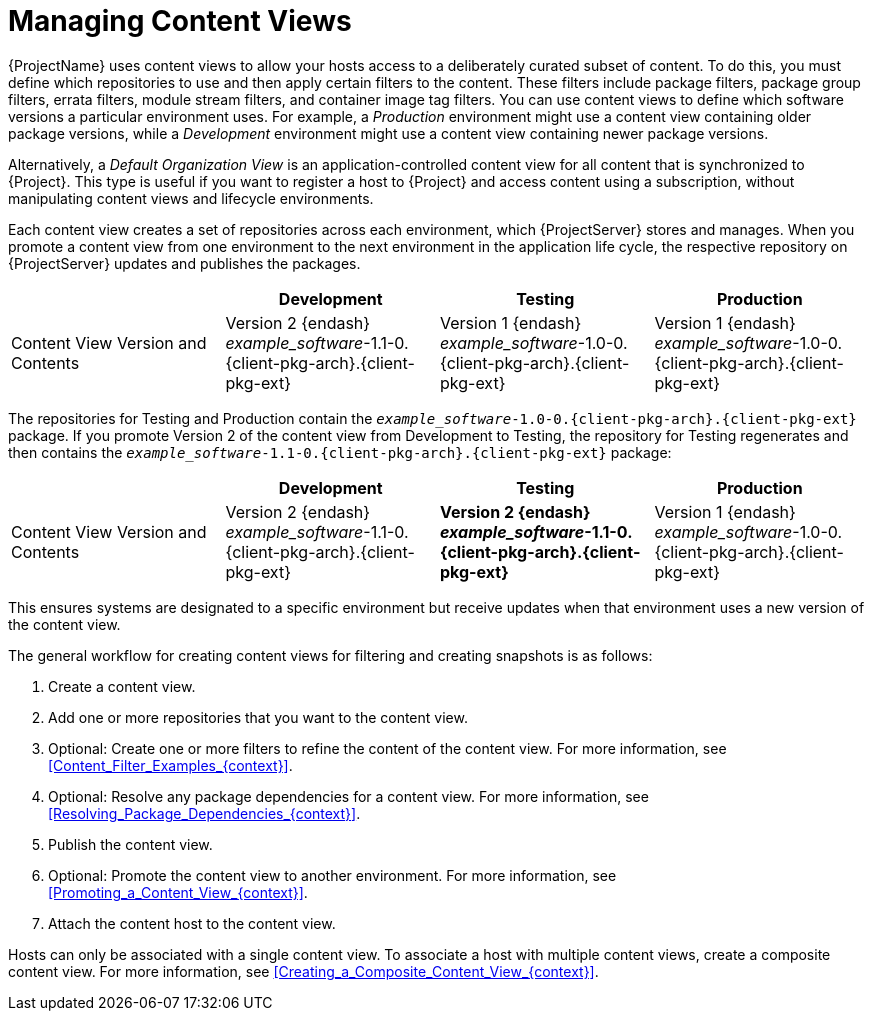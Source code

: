 [id="Managing_Content_Views_{context}"]
= Managing Content Views

{ProjectName} uses content views to allow your hosts access to a deliberately curated subset of content.
To do this, you must define which repositories to use and then apply certain filters to the content.
These filters include package filters, package group filters, errata filters, module stream filters, and container image tag filters.
You can use content views to define which software versions a particular environment uses.
For example, a _Production_ environment might use a content view containing older package versions, while a _Development_ environment might use a content view containing newer package versions.

Alternatively, a _Default Organization View_ is an application-controlled content view for all content that is synchronized to {Project}.
This type is useful if you want to register a host to {Project} and access content using a subscription, without manipulating content views and lifecycle environments.

Each content view creates a set of repositories across each environment, which {ProjectServer} stores and manages.
When you promote a content view from one environment to the next environment in the application life cycle, the respective repository on {ProjectServer} updates and publishes the packages.

|===
| | Development | Testing | Production

| Content View Version and Contents | Version 2 {endash} _example_software_-1.1-0.{client-pkg-arch}.{client-pkg-ext} | Version 1 {endash} _example_software_-1.0-0.{client-pkg-arch}.{client-pkg-ext} | Version 1 {endash} _example_software_-1.0-0.{client-pkg-arch}.{client-pkg-ext}
|===

The repositories for Testing and Production contain the `_example_software_-1.0-0.{client-pkg-arch}.{client-pkg-ext}` package.
If you promote Version 2 of the content view from Development to Testing, the repository for Testing regenerates and then contains the `_example_software_-1.1-0.{client-pkg-arch}.{client-pkg-ext}` package:

|===
| | Development | Testing | Production

| Content View Version and Contents | Version 2 {endash} _example_software_-1.1-0.{client-pkg-arch}.{client-pkg-ext} | *Version 2 {endash} _example_software_-1.1-0.{client-pkg-arch}.{client-pkg-ext}* | Version 1 {endash} _example_software_-1.0-0.{client-pkg-arch}.{client-pkg-ext}
|===

This ensures systems are designated to a specific environment but receive updates when that environment uses a new version of the content view.

The general workflow for creating content views for filtering and creating snapshots is as follows:

. Create a content view.
. Add one or more repositories that you want to the content view.
. Optional: Create one or more filters to refine the content of the content view.
For more information, see xref:Content_Filter_Examples_{context}[].
. Optional: Resolve any package dependencies for a content view.
For more information, see xref:Resolving_Package_Dependencies_{context}[].
. Publish the content view.
. Optional: Promote the content view to another environment.
For more information, see xref:Promoting_a_Content_View_{context}[].
. Attach the content host to the content view.

ifdef::client-content-dnf[]
If a repository is not associated with the content view, the file `/etc/yum.repos.d/redhat.repo` remains empty and systems registered to it cannot receive updates.
endif::[]
ifdef::client-content-apt[]
If a repository is not associated with the content view, the file `/etc/apt/sources.list.d/rhsm.sources` remains empty and systems registered to it cannot receive updates.
endif::[]

Hosts can only be associated with a single content view.
To associate a host with multiple content views, create a composite content view.
For more information, see xref:Creating_a_Composite_Content_View_{context}[].
